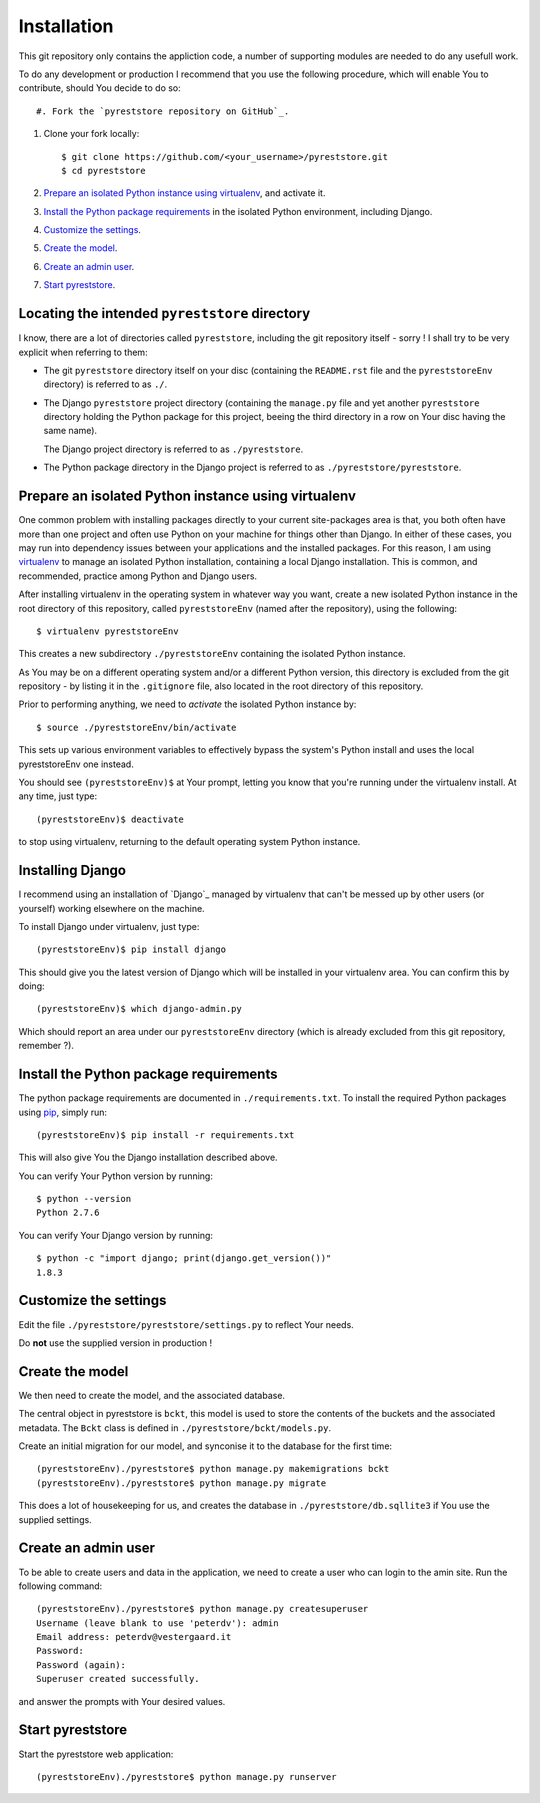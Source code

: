 .. -*- coding: utf-8; mode: rst; -*-
.. pyreststore

.. To be able to generate PDF files, install the texlive-latex-extra package

.. For the Python documentation, 
   this convention is used which you may
   follow:
    • # with overline, for parts
    • * with overline, for chapters
    • =, for sections
    • -, for subsections
    • ^, for subsubsections
    • ", for paragraphs


Installation
============

This git repository only contains the appliction code, a number of 
supporting modules are needed to do any usefull work.

To do any development or production I recommend that you use the following 
procedure, which will enable You to contribute,
should You decide to do so::

#. Fork the `pyreststore repository on GitHub`_.

#. Clone your fork locally::

     $ git clone https://github.com/<your_username>/pyreststore.git
     $ cd pyreststore

#. `Prepare an isolated Python instance using virtualenv`_,
   and activate it.

#. `Install the Python package requirements`_  
   in the isolated Python environment, including Django.

#. `Customize the settings`_.

#. `Create the model`_.

#. `Create an admin user`_.

#. `Start pyreststore`_.


.. _`pyreststore repository on GitHub`: https://github.com/peterdv/pyreststore


Locating the intended ``pyreststore`` directory
-----------------------------------------------

I know, there are a lot of directories called ``pyreststore``, including 
the git repository itself - sorry ! I shall try to be very explicit when
referring to them:
 
- The git ``pyreststore`` directory itself on your disc
  (containing the ``README.rst`` file 
  and the ``pyreststoreEnv`` directory) 
  is referred to as ``./``. 

- The Django ``pyreststore`` project directory 
  (containing the ``manage.py`` file
  and yet another ``pyreststore`` directory 
  holding the Python package for this project,
  beeing the third directory in a row on Your disc having the same name).
  
  The Django project directory is referred to as ``./pyreststore``.

- The Python package directory in the Django project is referred to
  as ``./pyreststore/pyreststore``.


Prepare an isolated Python instance using virtualenv
----------------------------------------------------

One common problem with installing packages directly to your 
current site-packages area is that, 
you both often have more than one project 
and often use Python on your machine for things other than Django. 
In either of these cases, you may run into dependency issues between your 
applications and the installed packages. 
For this reason, I am using `virtualenv`_ to manage 
an isolated Python installation, containing a local Django installation. 
This is common, and recommended, practice among Python and Django users.

.. _`virtualenv`: https://virtualenv.pypa.io/

After installing virtualenv in the operating system in whatever way you want, 
create a new isolated Python instance 
in the root directory of this repository, 
called ``pyreststoreEnv`` (named after the repository), 
using the following::

  $ virtualenv pyreststoreEnv

This creates a new subdirectory ``./pyreststoreEnv`` containing 
the isolated Python instance.

As You may be on a different operating system and/or 
a different Python version, 
this directory is excluded from the git repository - by listing it
in the ``.gitignore`` file, 
also located in the root directory of this repository.

Prior to performing anything, we need to *activate* the 
isolated Python instance by::

  $ source ./pyreststoreEnv/bin/activate

This sets up various environment variables 
to effectively bypass the system's Python install 
and uses the local pyreststoreEnv one instead.
 
You should see ``(pyreststoreEnv)$`` at Your prompt, 
letting you know that you're running under the 
virtualenv install. At any time, just type::

  (pyreststoreEnv)$ deactivate

to stop using virtualenv, 
returning to the default operating system Python instance.


Installing Django
-----------------

I recommend using an installation of `Django`_ 
managed by virtualenv that can't be messed up by other users (or yourself) 
working elsewhere on the machine. 

To install Django under virtualenv, just type::

  (pyreststoreEnv)$ pip install django

This should give you the latest version of Django 
which will be installed in your virtualenv area. 
You can confirm this by doing::

  (pyreststoreEnv)$ which django-admin.py

Which should report an area under our ``pyreststoreEnv`` directory
(which is already excluded from this git repository, remember ?).


Install the Python package requirements
---------------------------------------

The python package requirements are documented in ``./requirements.txt``.
To install the required Python packages using `pip`_, simply run::

  (pyreststoreEnv)$ pip install -r requirements.txt

This will also give You the Django installation described above.

.. _`pip`: https://pip.pypa.io/

You can verify Your Python version by running::

  $ python --version
  Python 2.7.6

You can verify Your Django version by running::

  $ python -c "import django; print(django.get_version())"
  1.8.3


Customize the settings
----------------------

Edit the file ``./pyreststore/pyreststore/settings.py``
to reflect Your needs.

Do **not** use the supplied version in production !


Create the model
----------------

We then need to create the model, and the associated database.

The central object in pyreststore is ``bckt``,
this model is used to store the contents
of the buckets and the associated metadata. 
The ``Bckt`` class is defined in ``./pyreststore/bckt/models.py``.

Create an initial migration for our model, 
and synconise it to the database for the first time::

  (pyreststoreEnv)./pyreststore$ python manage.py makemigrations bckt
  (pyreststoreEnv)./pyreststore$ python manage.py migrate

This does a lot of housekeeping for us, and creates the database 
in ``./pyreststore/db.sqllite3`` if You use the supplied settings.


Create an admin user
--------------------

To be able to create users and data in the application, 
we need to create a user who can login 
to the amin site. Run the following command::

  (pyreststoreEnv)./pyreststore$ python manage.py createsuperuser
  Username (leave blank to use 'peterdv'): admin
  Email address: peterdv@vestergaard.it
  Password: 
  Password (again): 
  Superuser created successfully.

and answer the prompts with Your desired values.


Start pyreststore
-----------------

Start the pyreststore web application::

  (pyreststoreEnv)./pyreststore$ python manage.py runserver



.. EOF
